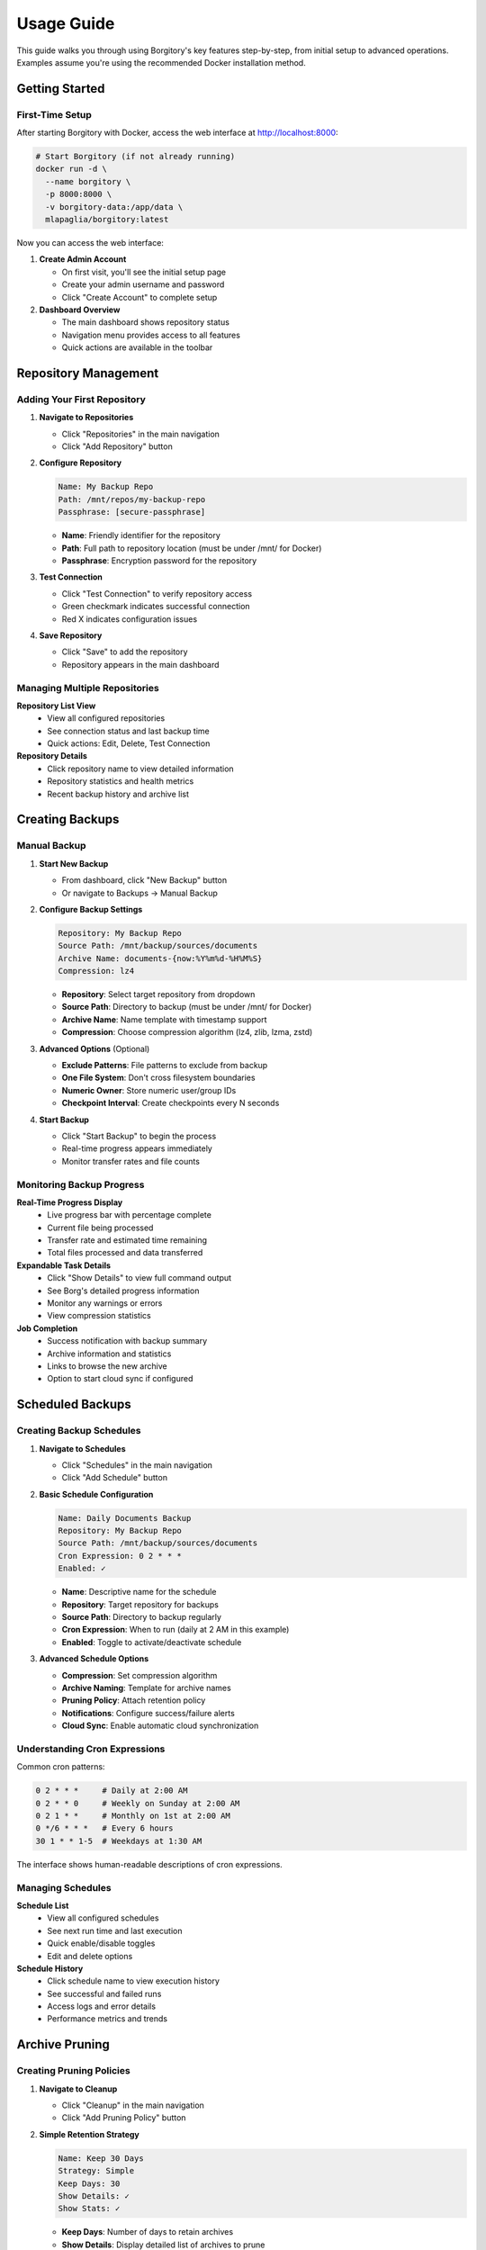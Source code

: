 .. meta::
   :description lang=en:
      Step-by-step usage guide for Borgitory covering repository setup, backup scheduling,
      archive management, cloud sync, and monitoring operations.

Usage Guide
===========

This guide walks you through using Borgitory's key features step-by-step, from initial setup to advanced operations.
Examples assume you're using the recommended Docker installation method.

Getting Started
---------------

First-Time Setup
~~~~~~~~~~~~~~~~

After starting Borgitory with Docker, access the web interface at http://localhost:8000:

.. code-block:: bash

   # Start Borgitory (if not already running)
   docker run -d \
     --name borgitory \
     -p 8000:8000 \
     -v borgitory-data:/app/data \
     mlapaglia/borgitory:latest

Now you can access the web interface:

1. **Create Admin Account**
   
   * On first visit, you'll see the initial setup page
   * Create your admin username and password
   * Click "Create Account" to complete setup

2. **Dashboard Overview**
   
   * The main dashboard shows repository status
   * Navigation menu provides access to all features
   * Quick actions are available in the toolbar

Repository Management
---------------------

Adding Your First Repository
~~~~~~~~~~~~~~~~~~~~~~~~~~~~

1. **Navigate to Repositories**
   
   * Click "Repositories" in the main navigation
   * Click "Add Repository" button

2. **Configure Repository**
   
   .. code-block:: text
   
      Name: My Backup Repo
      Path: /mnt/repos/my-backup-repo
      Passphrase: [secure-passphrase]
   
   * **Name**: Friendly identifier for the repository
   * **Path**: Full path to repository location (must be under /mnt/ for Docker)
   * **Passphrase**: Encryption password for the repository

3. **Test Connection**
   
   * Click "Test Connection" to verify repository access
   * Green checkmark indicates successful connection
   * Red X indicates configuration issues

4. **Save Repository**
   
   * Click "Save" to add the repository
   * Repository appears in the main dashboard

Managing Multiple Repositories
~~~~~~~~~~~~~~~~~~~~~~~~~~~~~~

**Repository List View**
   * View all configured repositories
   * See connection status and last backup time
   * Quick actions: Edit, Delete, Test Connection

**Repository Details**
   * Click repository name to view detailed information
   * Repository statistics and health metrics
   * Recent backup history and archive list

Creating Backups
----------------

Manual Backup
~~~~~~~~~~~~~

1. **Start New Backup**
   
   * From dashboard, click "New Backup" button
   * Or navigate to Backups → Manual Backup

2. **Configure Backup Settings**
   
   .. code-block:: text
   
      Repository: My Backup Repo
      Source Path: /mnt/backup/sources/documents
      Archive Name: documents-{now:%Y%m%d-%H%M%S}
      Compression: lz4
   
   * **Repository**: Select target repository from dropdown
   * **Source Path**: Directory to backup (must be under /mnt/ for Docker)
   * **Archive Name**: Name template with timestamp support
   * **Compression**: Choose compression algorithm (lz4, zlib, lzma, zstd)

3. **Advanced Options** (Optional)
   
   * **Exclude Patterns**: File patterns to exclude from backup
   * **One File System**: Don't cross filesystem boundaries
   * **Numeric Owner**: Store numeric user/group IDs
   * **Checkpoint Interval**: Create checkpoints every N seconds

4. **Start Backup**
   
   * Click "Start Backup" to begin the process
   * Real-time progress appears immediately
   * Monitor transfer rates and file counts

Monitoring Backup Progress
~~~~~~~~~~~~~~~~~~~~~~~~~~

**Real-Time Progress Display**
   * Live progress bar with percentage complete
   * Current file being processed
   * Transfer rate and estimated time remaining
   * Total files processed and data transferred

**Expandable Task Details**
   * Click "Show Details" to view full command output
   * See Borg's detailed progress information
   * Monitor any warnings or errors
   * View compression statistics

**Job Completion**
   * Success notification with backup summary
   * Archive information and statistics
   * Links to browse the new archive
   * Option to start cloud sync if configured

Scheduled Backups
-----------------

Creating Backup Schedules
~~~~~~~~~~~~~~~~~~~~~~~~~

1. **Navigate to Schedules**
   
   * Click "Schedules" in the main navigation
   * Click "Add Schedule" button

2. **Basic Schedule Configuration**
   
   .. code-block:: text
   
      Name: Daily Documents Backup
      Repository: My Backup Repo
      Source Path: /mnt/backup/sources/documents
      Cron Expression: 0 2 * * *
      Enabled: ✓
   
   * **Name**: Descriptive name for the schedule
   * **Repository**: Target repository for backups
   * **Source Path**: Directory to backup regularly
   * **Cron Expression**: When to run (daily at 2 AM in this example)
   * **Enabled**: Toggle to activate/deactivate schedule

3. **Advanced Schedule Options**
   
   * **Compression**: Set compression algorithm
   * **Archive Naming**: Template for archive names
   * **Pruning Policy**: Attach retention policy
   * **Notifications**: Configure success/failure alerts
   * **Cloud Sync**: Enable automatic cloud synchronization

Understanding Cron Expressions
~~~~~~~~~~~~~~~~~~~~~~~~~~~~~~

Common cron patterns:

.. code-block:: text

   0 2 * * *     # Daily at 2:00 AM
   0 2 * * 0     # Weekly on Sunday at 2:00 AM  
   0 2 1 * *     # Monthly on 1st at 2:00 AM
   0 */6 * * *   # Every 6 hours
   30 1 * * 1-5  # Weekdays at 1:30 AM

The interface shows human-readable descriptions of cron expressions.

Managing Schedules
~~~~~~~~~~~~~~~~~~

**Schedule List**
   * View all configured schedules
   * See next run time and last execution
   * Quick enable/disable toggles
   * Edit and delete options

**Schedule History**
   * Click schedule name to view execution history
   * See successful and failed runs
   * Access logs and error details
   * Performance metrics and trends

Archive Pruning
---------------

Creating Pruning Policies
~~~~~~~~~~~~~~~~~~~~~~~~~

1. **Navigate to Cleanup**
   
   * Click "Cleanup" in the main navigation
   * Click "Add Pruning Policy" button

2. **Simple Retention Strategy**
   
   .. code-block:: text
   
      Name: Keep 30 Days
      Strategy: Simple
      Keep Days: 30
      Show Details: ✓
      Show Stats: ✓
   
   * **Keep Days**: Number of days to retain archives
   * **Show Details**: Display detailed list of archives to prune
   * **Show Stats**: Show space savings calculations

3. **Advanced Retention Strategy**
   
   .. code-block:: text
   
      Name: Granular Retention
      Strategy: Advanced
      Keep Daily: 7
      Keep Weekly: 4
      Keep Monthly: 6
      Keep Yearly: 2
   
   * **Keep Daily**: Recent daily archives to retain
   * **Keep Weekly**: Weekly archives to retain
   * **Keep Monthly**: Monthly archives to retain  
   * **Keep Yearly**: Yearly archives to retain

Executing Pruning Operations
~~~~~~~~~~~~~~~~~~~~~~~~~~~~

**Manual Pruning**
   1. Select repository from dropdown
   2. Choose pruning policy
   3. Click "Preview Prune" to see what will be deleted
   4. Review the prune list and space savings
   5. Click "Execute Prune" to perform cleanup

**Automated Pruning**
   * Attach pruning policies to backup schedules
   * Pruning runs automatically after successful backups
   * Monitor pruning results in job history

Archive Browsing
----------------

Exploring Archive Contents
~~~~~~~~~~~~~~~~~~~~~~~~~~

1. **Access Archive Browser**
   
   * From dashboard, click "View Contents" next to any archive
   * Or navigate to Archives → Browse Archives

2. **Navigate Directory Structure**
   
   * Click folder names to navigate into directories
   * Use breadcrumb navigation to go back
   * See file sizes, modification dates, and permissions

3. **File Operations**
   
   * **Download**: Click download button (⬇) next to files
   * **View Details**: See file metadata and properties
   * **Search**: Use search box to find specific files

**FUSE Requirements**
   Archive browsing requires FUSE support:
   
   * Docker: Run with ``--cap-add SYS_ADMIN --device /dev/fuse``
   * Native: Ensure FUSE is installed and accessible
   * Without FUSE: Archive browsing will be disabled

Downloading Files from Archives
~~~~~~~~~~~~~~~~~~~~~~~~~~~~~~~

**Direct Downloads**
   * Files stream directly from mounted archives
   * No temporary storage required
   * Works efficiently with large files
   * Multiple downloads can run simultaneously

**Download Process**
   1. Navigate to desired file in archive browser
   2. Click download button next to file
   3. Browser starts download immediately
   4. Monitor download progress in browser

Cloud Synchronization
---------------------

Configuring Cloud Providers
~~~~~~~~~~~~~~~~~~~~~~~~~~~

1. **Navigate to Cloud Sync**
   
   * Click "Cloud Sync" in the main navigation
   * Click "Add Cloud Configuration" button

2. **Select Provider**
   
   * Choose from supported providers (S3, Google Cloud, Azure, etc.)
   * Provider-specific fields appear automatically

3. **Configure S3 Example**
   
   .. code-block:: text
   
      Name: My S3 Backup
      Provider: s3
      Access Key ID: AKIAIOSFODNN7EXAMPLE
      Secret Access Key: [hidden]
      Bucket Name: my-backup-bucket
      Region: us-east-1
      Path Prefix: borgitory-backups/
   
   * **Access Keys**: AWS credentials for bucket access
   * **Bucket Name**: S3 bucket for storing backups
   * **Region**: AWS region for the bucket
   * **Path Prefix**: Organization path within bucket

4. **Test Connection**
   
   * Click "Test Connection" to verify configuration
   * Green checkmark indicates successful connection
   * Fix any configuration issues before saving

Manual Cloud Sync
~~~~~~~~~~~~~~~~~

**Sync Repository to Cloud**
   1. Navigate to Cloud Sync → Manual Sync
   2. Select repository to sync
   3. Choose cloud configuration
   4. Click "Start Sync" to begin upload
   5. Monitor real-time sync progress

**Sync Progress Monitoring**
   * Real-time transfer statistics
   * Files uploaded and transfer rates
   * Estimated time remaining
   * Error reporting and retry logic

Automated Cloud Sync
~~~~~~~~~~~~~~~~~~~~

**Schedule Integration**
   * Enable cloud sync in backup schedules
   * Automatic sync after successful backups
   * Configure sync settings per schedule
   * Monitor sync results in job history

**Cloud Sync History**
   * View all sync operations
   * See successful and failed syncs
   * Access detailed sync logs
   * Monitor bandwidth usage over time

Push Notifications
------------------

Configuring Pushover Notifications
~~~~~~~~~~~~~~~~~~~~~~~~~~~~~~~~~~

1. **Get Pushover Credentials**
   
   * Sign up at https://pushover.net/
   * Create application to get API token
   * Note your user key from account settings

2. **Configure in Borgitory**
   
   * Navigate to Notifications
   * Click "Add Notification Configuration"
   * Select "Pushover" as provider
   
   .. code-block:: text
   
      Name: My Phone Alerts
      Provider: Pushover
      User Key: [your-user-key]
      API Token: [your-app-token]
      Device: [optional-device-name]

3. **Test Notifications**
   
   * Click "Test Notification" to send test message
   * Verify notification appears on your device
   * Adjust settings if needed

Notification Settings
~~~~~~~~~~~~~~~~~~~~~

**Global Settings**
   * Default notification preferences
   * Quiet hours configuration
   * Emergency escalation rules
   * Message formatting options

**Per-Schedule Settings**
   * Attach notifications to specific schedules
   * Configure success/failure triggers
   * Custom message templates
   * Priority levels and sounds

Job Management
--------------

Monitoring Active Jobs
~~~~~~~~~~~~~~~~~~~~~~

**Jobs Dashboard**
   * View all active and recent jobs
   * Real-time status updates
   * Progress indicators for running jobs
   * Quick actions: Cancel, View Details, Retry

**Job Details View**
   * Expandable task details with full output
   * Real-time log streaming
   * Performance metrics and statistics
   * Error reporting and diagnostics

Job History
~~~~~~~~~~~

**Historical Job Data**
   * Search and filter job history
   * View job duration and performance trends
   * Access detailed logs and error reports
   * Export job data for analysis

**Job Analysis**
   * Success/failure rates over time
   * Performance trending and optimization
   * Resource usage patterns
   * Bottleneck identification

Troubleshooting Common Issues
-----------------------------

Quick Diagnostics
~~~~~~~~~~~~~~~~~

**Repository Issues**
   * Verify repository path is correct and accessible
   * Check passphrase is correct
   * Ensure Borg is installed and in PATH
   * Test repository with Borg CLI directly

**Backup Failures**
   * Check source path exists and is readable
   * Verify sufficient disk space
   * Review exclude patterns for conflicts
   * Check file permissions and access rights

**Cloud Sync Problems**
   * Test cloud provider credentials
   * Verify bucket/container exists
   * Check network connectivity
   * Review Rclone configuration

For detailed troubleshooting information, see the :doc:`troubleshooting` guide.

Best Practices
--------------

Repository Management
~~~~~~~~~~~~~~~~~~~~~

* Use descriptive repository names
* Store repositories on reliable storage
* Regular repository integrity checks
* Keep passphrases secure and backed up
* Monitor repository size growth

Backup Strategy
~~~~~~~~~~~~~~~

* Test backup and restore procedures regularly
* Use appropriate compression for your data
* Implement 3-2-1 backup strategy (3 copies, 2 different media, 1 offsite)
* Monitor backup success rates and performance
* Document your backup procedures

Security Considerations
~~~~~~~~~~~~~~~~~~~~~~~

* Use strong passphrases for repositories
* Secure cloud provider credentials
* Regular security updates and patches
* Monitor access logs for suspicious activity
* Implement proper network security

Next Steps
----------

* Explore :doc:`how-to/index` guides for specific tasks
* Configure :doc:`cloud-providers` for additional storage options
* Review :doc:`troubleshooting` for common issues
* Check the :doc:`api` documentation for automation
* Join the community on GitHub for support and updates

